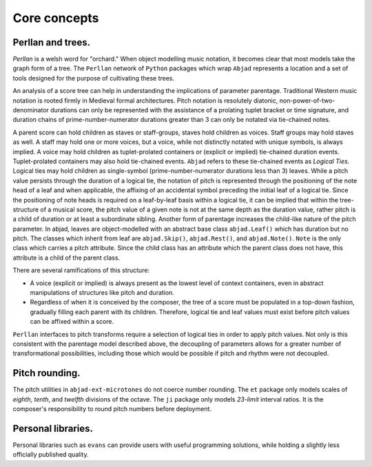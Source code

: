 Core concepts
=============

Perllan and trees.
------------------

`Perllan` is a welsh word for "orchard."
When object modelling music notation, it becomes clear that most models take the graph form of a tree.
The ``Perllan`` network of ``Python`` packages which wrap ``Abjad`` represents a location and a set of tools designed for the purpose of cultivating these trees.

An analysis of a score tree can help in understanding the implications of parameter parentage. Traditional Western music notation is rooted firmly in Medieval formal architectures. Pitch notation is resolutely diatonic, non-power-of-two-denominator durations can only be represented with the assistance of a prolating tuplet bracket or time signature, and duration chains of prime-number-numerator durations greater than 3 can only be notated via tie-chained notes.

A parent score can hold children as staves or staff-groups, staves hold children as voices. Staff groups may hold staves as well. A staff may hold one or more voices, but a voice, while not distinctly notated with unique symbols, is always implied. A voice may hold children as tuplet-prolated containers or (explicit or implied) tie-chained duration events. Tuplet-prolated containers may also hold tie-chained events. ``Abjad`` refers to these tie-chained events as `Logical Ties`. Logical ties may hold children as single-symbol (prime-number-numerator durations less than 3) leaves. While a pitch value persists through the duration of a logical tie, the notation of pitch is represented through the positioning of the note head of a leaf and when applicable, the affixing of an accidental symbol preceding the initial leaf of a logical tie. Since the positioning of note heads is required on a leaf-by-leaf basis within a logical tie, it can be implied that within the tree-structure of a musical score, the pitch value of a given note is not at the same depth as the duration value, rather pitch is a child of duration or at least a subordinate sibling. Another form of parentage increases the child-like nature of the pitch parameter. In abjad, leaves are object-modelled with an abstract base class ``abjad.Leaf()`` which has duration but no pitch. The classes which inherit from leaf are ``abjad.Skip()``, ``abjad.Rest()``, and ``abjad.Note()``. ``Note`` is the only class which carries a pitch attribute. Since the child class has an attribute which the parent class does not have, this attribute is a child of the parent class.

There are several ramifications of this structure:

-   A voice (explicit or implied) is always present as the lowest level of context containers, even in abstract manipulations of structures like pitch and duration.

-   Regardless of when it is conceived by the composer, the tree of a score must be populated in a top-down fashion, gradually filling each parent with its children. Therefore, logical tie and leaf values must exist before pitch values can be affixed within a score.

``Perllan`` interfaces to pitch transforms require a selection of logical ties in order to apply pitch values. Not only is this consistent with the parentage model described above, the decoupling of parameters allows for a greater number of transformational possibilities, including those which would be possible if pitch and rhythm were not decoupled.

Pitch rounding.
---------------

The pitch utilities in ``abjad-ext-microtones`` do not coerce number rounding.
The ``et`` package only models scales of `eighth`, `tenth`, and `twelfth` divisions of the octave.
The ``ji`` package only models `23-limit` interval ratios.
It is the composer's responsibility to round pitch numbers before deployment.

Personal libraries.
-------------------
Personal libraries such as ``evans`` can provide users with useful programming solutions, while holding a slightly less officially published quality.
